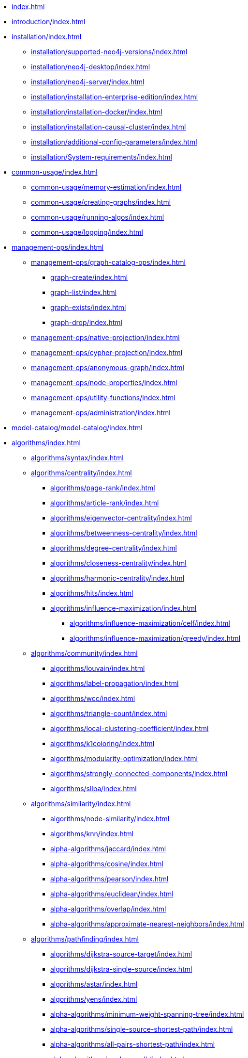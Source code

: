 * xref:index.adoc[]
* xref:introduction/index.adoc[]
* xref:installation/index.adoc[]
** xref:installation/supported-neo4j-versions/index.adoc[]
** xref:installation/neo4j-desktop/index.adoc[]
** xref:installation/neo4j-server/index.adoc[]
** xref:installation/installation-enterprise-edition/index.adoc[]
** xref:installation/installation-docker/index.adoc[]
** xref:installation/installation-causal-cluster/index.adoc[]
** xref:installation/additional-config-parameters/index.adoc[]
** xref:installation/System-requirements/index.adoc[]
* xref:common-usage/index.adoc[]
** xref:common-usage/memory-estimation/index.adoc[]
** xref:common-usage/creating-graphs/index.adoc[]
** xref:common-usage/running-algos/index.adoc[]
** xref:common-usage/logging/index.adoc[]
* xref:management-ops/index.adoc[]
** xref:management-ops/graph-catalog-ops/index.adoc[]
*** xref:graph-create/index.adoc[]
*** xref:graph-list/index.adoc[]
*** xref:graph-exists/index.adoc[]
*** xref:graph-drop/index.adoc[]
** xref:management-ops/native-projection/index.adoc[]
** xref:management-ops/cypher-projection/index.adoc[]
** xref:management-ops/anonymous-graph/index.adoc[]
** xref:management-ops/node-properties/index.adoc[]
** xref:management-ops/utility-functions/index.adoc[]
** xref:management-ops/administration/index.adoc[]
* xref:model-catalog/model-catalog/index.adoc[]
* xref:algorithms/index.adoc[]
** xref:algorithms/syntax/index.adoc[]
** xref:algorithms/centrality/index.adoc[]
*** xref:algorithms/page-rank/index.adoc[]
*** xref:algorithms/article-rank/index.adoc[]
*** xref:algorithms/eigenvector-centrality/index.adoc[]
*** xref:algorithms/betweenness-centrality/index.adoc[]
*** xref:algorithms/degree-centrality/index.adoc[]
*** xref:algorithms/closeness-centrality/index.adoc[]
*** xref:algorithms/harmonic-centrality/index.adoc[]
*** xref:algorithms/hits/index.adoc[]
*** xref:algorithms/influence-maximization/index.adoc[]
**** xref:algorithms/influence-maximization/celf/index.adoc[]
**** xref:algorithms/influence-maximization/greedy/index.adoc[]
** xref:algorithms/community/index.adoc[]
*** xref:algorithms/louvain/index.adoc[]
*** xref:algorithms/label-propagation/index.adoc[]
*** xref:algorithms/wcc/index.adoc[]
*** xref:algorithms/triangle-count/index.adoc[]
*** xref:algorithms/local-clustering-coefficient/index.adoc[]
*** xref:algorithms/k1coloring/index.adoc[]
*** xref:algorithms/modularity-optimization/index.adoc[]
*** xref:algorithms/strongly-connected-components/index.adoc[]
*** xref:algorithms/sllpa/index.adoc[]
** xref:algorithms/similarity/index.adoc[]
*** xref:algorithms/node-similarity/index.adoc[]
*** xref:algorithms/knn/index.adoc[]
*** xref:alpha-algorithms/jaccard/index.adoc[]
*** xref:alpha-algorithms/cosine/index.adoc[]
*** xref:alpha-algorithms/pearson/index.adoc[]
*** xref:alpha-algorithms/euclidean/index.adoc[]
*** xref:alpha-algorithms/overlap/index.adoc[]
*** xref:alpha-algorithms/approximate-nearest-neighbors/index.adoc[]
** xref:algorithms/pathfinding/index.adoc[]
*** xref:algorithms/dijkstra-source-target/index.adoc[]
*** xref:algorithms/dijkstra-single-source/index.adoc[]
*** xref:algorithms/astar/index.adoc[]
*** xref:algorithms/yens/index.adoc[]
*** xref:alpha-algorithms/minimum-weight-spanning-tree/index.adoc[]
*** xref:alpha-algorithms/single-source-shortest-path/index.adoc[]
*** xref:alpha-algorithms/all-pairs-shortest-path/index.adoc[]
*** xref:alpha-algorithms/random-walk/index.adoc[]
*** xref:algorithms/bfs/index.adoc[]
*** xref:algorithms/dfs/index.adoc[]
** xref:algorithms/linkprediction/index.adoc[]
*** xref:alpha-algorithms/adamic-adar/index.adoc[]
*** xref:alpha-algorithms/common-neighbors/index.adoc[]
*** xref:alpha-algorithms/preferential-attachment/index.adoc[]
*** xref:alpha-algorithms/resource-allocation/index.adoc[]
*** xref:alpha-algorithms/same-community/index.adoc[]
*** xref:alpha-algorithms/total-neighbors/index.adoc[]
** xref:algorithms/node-embeddings/index.adoc[]
*** xref:algorithms/fastrp/index.adoc[]
*** xref:algorithms/graph-sage/index.adoc[]
*** xref:algorithms/node2vec/index.adoc[]
** xref:algorithms/ml-models/index.adoc[]
*** xref:algorithms/ml-models/pre-processing/index.adoc[]
*** xref:algorithms/ml-models/models-tuning/index.adoc[]
*** xref:algorithms/ml-models/node-classification/index.adoc[]
*** xref:algorithms/ml-models/linkprediction/index.adoc[]
** xref:algorithms/auxiliary/index.adoc[]
*** xref:alpha-algorithms/graph-generation/index.adoc[]
*** xref:alpha-algorithms/collapse-path/index.adoc[]
*** xref:alpha-algorithms/scale-properties/index.adoc[]
*** xref:alpha-algorithms/one-hot-encoding/index.adoc[]
*** xref:alpha-algorithms/split-relationships/index.adoc[]
** xref:algorithms/pregel-api/index.adoc[]
* xref:production-deployment/index.adoc[]
** xref:production-deployment/transaction-handling/index.adoc[]
** xref:production-deployment/fabric/index.adoc[]
** xref:production-deployment/feature-toggles/index.adoc[]
* xref:appendix-a/index.adoc[]
* xref:appendix-b/index.adoc[]
** xref:appendix-b/migration-algos-common/index.adoc[]
** xref:appendix-b/migration-memory-estimation/index.adoc[]
** xref:appendix-b/migration-named-graph/index.adoc[]
** xref:appendix-b/migration-cypher-projection/index.adoc[]
** xref:appendix-b/migration-graph-list/index.adoc[]
** xref:appendix-b/migration-graph-info/index.adoc[]
** xref:appendix-b/migration-graph-remove/index.adoc[]
** xref:appendix-b/migration-product-algos/index.adoc[]
*** xref:appendix-b/migration-lpa/index.adoc[]
*** xref:appendix-b/migration-louvain/index.adoc[]
*** xref:appendix-b/migration-node-sim/index.adoc[]
*** xref:appendix-b/migration-page-rank/index.adoc[]
*** xref:appendix-b/migration-wcc/index.adoc[]
*** xref:appendix-b/migration-triangle-count/index.adoc[]
*** xref:appendix-b/migration-betweenness-centrality/index.adoc[]

